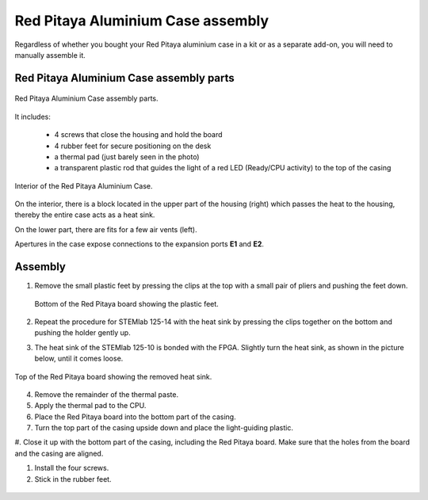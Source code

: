 ##################################
Red Pitaya Aluminium Case assembly
##################################

Regardless of whether you bought your Red Pitaya aluminium case in a kit or as a separate add-on, you will need to manually assemble it.

***************************************
Red Pitaya Aluminium Case assembly parts
***************************************

.. figure:: rp_alucase_02.jpg
    :align: center

    Red Pitaya Aluminium Case assembly parts.
    
It includes:

    - 4 screws that close the housing and hold the board
    - 4 rubber feet for secure positioning on the desk
    - a thermal pad (just barely seen in the photo)
    - a transparent plastic rod that guides the light of a red LED (Ready/CPU activity) to the top of the casing

.. figure:: rp_alucase_03.jpg
   :align: center

   Interior of the Red Pitaya Aluminium Case.
    

On the interior, there is a block located in the upper part of the housing (right) which passes the heat to the housing, thereby the entire case acts as a heat sink.

On the lower part, there are fits for a few air vents (left).

Apertures in the case expose connections to the expansion ports **E1** and **E2**.

.. figure:: rp_alucase_04.jpg
    :width: 49%
    :align: center

.. figure:: rp_alucase_05.jpg
    :width: 49%
    :align: center

********
Assembly
********

1. Remove the small plastic feet by pressing the clips at the top with
   a small pair of pliers and pushing the feet down.
   
   .. figure:: rp_alucase_07.jpg
      :align: center
      
      Bottom of the Red Pitaya board showing the plastic feet.

#. Repeat the procedure for STEMlab 125-14 with the heat sink by pressing the clips together on the bottom and pushing the holder gently up.
   
#. The heat sink of the STEMlab 125-10 is bonded with the FPGA. Slightly turn the heat sink, as shown in the picture below, until it comes loose.
   
.. figure:: STEMlab_10_heatsink.png
   :align: center

.. figure:: rp_alucase_08.jpg
   :align: center
   
   Top of the Red Pitaya board showing the removed heat sink.

4. Remove the remainder of the thermal paste.

#. Apply the thermal pad to the CPU.

#. Place the Red Pitaya board into the bottom part of the casing.

#. Turn the top part of the casing upside down and place the light-guiding plastic.

#. Close it up with the bottom part of the casing, including the Red Pitaya board.
Make sure that the holes from the board and the casing are aligned.

#. Install the four screws.

#. Stick in the rubber feet.

.. figure:: rp_alucase.jpg
   :align: center
